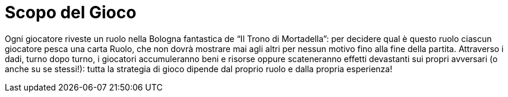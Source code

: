 = Scopo del Gioco


Ogni giocatore riveste un ruolo nella Bologna fantastica de “Il Trono di Mortadella”: per decidere qual è questo ruolo ciascun giocatore pesca una carta Ruolo, che non dovrà mostrare mai agli altri per nessun motivo fino alla fine della partita. Attraverso i dadi, turno dopo turno, i giocatori accumuleranno beni e risorse oppure scateneranno effetti devastanti sui propri avversari (o anche su se stessi!): tutta la strategia di gioco dipende dal proprio ruolo e dalla propria esperienza!
 